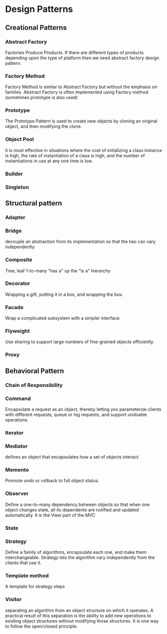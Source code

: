 * Design Patterns
** Creational Patterns
*** Abstract Factory
    Factories Produce Products.
    If there are different types of products depending upon the type of platform then we need abstract factory design pattern.

*** Factory Method
    Factory Method is similar to Abstract Factory but without the emphasis on families.
    Abstract Factory is often implemented using Factory method (sometimes prototype is also used)

*** Prototype
    The Prototype Pattern is used to create new objects by cloning an original object, and then modifying the clone.

*** Object Pool
    it is most effective in situations where the cost of initializing a class instance is high,
    the rate of instantiation of a class is high, and the number of instantiations in use at any one time is low.

*** Builder
*** Singleton

** Structural pattern
*** Adapter
*** Bridge
    decouple an abstraction from its implementation so that the two can vary independently
*** Composite
    Tree, leaf
    1-to-many "has a" up the "is a" hierarchy
*** Decorator
    Wrapping a gift, putting it in a box, and wrapping the box.
*** Facade
    Wrap a complicated subsystem with a simpler interface.
*** Flyweight
    Use sharing to support large numbers of fine-grained objects efficiently.
*** Proxy
** Behavioral Pattern
*** Chain of Responsibility
*** Command
    Encapsulate a request as an object, thereby letting you parameterize clients with different requests, queue or log requests, and support undoable operations.
*** Iterator
*** Mediator
     defines an object that encapsulates how a set of objects interact.
*** Memento
    Promote undo or rollback to full object status.
*** Observer
    Define a one-to-many dependency between objects so that when one object changes state, all its dependents are notified and updated automatically.
    It is the View part of the MVC
*** State
*** Strategy
    Define a family of algorithms, encapsulate each one, and make them interchangeable. Strategy lets the algorithm vary independently from the clients that use it.
*** Template method
    A template for strategy steps
*** Visitor
     separating an algorithm from an object structure on which it operates. A practical result of this separation is the
     ability to add new operations to existing object structures without modifying those structures. It is one way to follow the open/closed principle.
